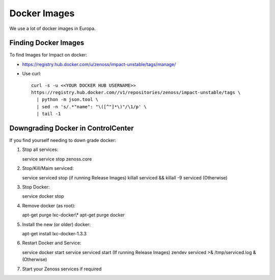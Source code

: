 Docker Images
=================

We use a lot of docker images in Europa.

Finding Docker Images
----------------------

To find Images for Impact on docker:

* https://registry.hub.docker.com/u/zenoss/impact-unstable/tags/manage/

* Use curl::

     curl -s -u <<YOUR DOCKER HUB USERNAME>> 
     https://registry.hub.docker.com//v1/repositories/zenoss/impact-unstable/tags \
       | python -m json.tool \
       | sed -n 's/.*"name": "\([^"]*\)"/\1/p' \
       | tail -1


Downgrading Docker in ControlCenter
-------------------------------------

If you find yourself needing to down grade docker:

#. Stop all services::

   service service stop zenoss.core
   
#. Stop/Kill/Maim serviced::

   service serviced stop (if running Release Images)
   killall serviced && killall -9 serviced (Otherwise)

#. Stop Docker::

   service docker stop

#. Remove docker (as root)::

   apt-get purge lxc-docker\\*
   apt-get purge docker

#. Install the new (or older) docker::

   apt-get install lxc-docker-1.3.3

#. Restart Docker and Service::

   service docker start
   service serviced start (If running Release Images)
   zendev serviced >& /tmp/serviced.log & (Otherwise)

#. Start your Zenoss services if required

